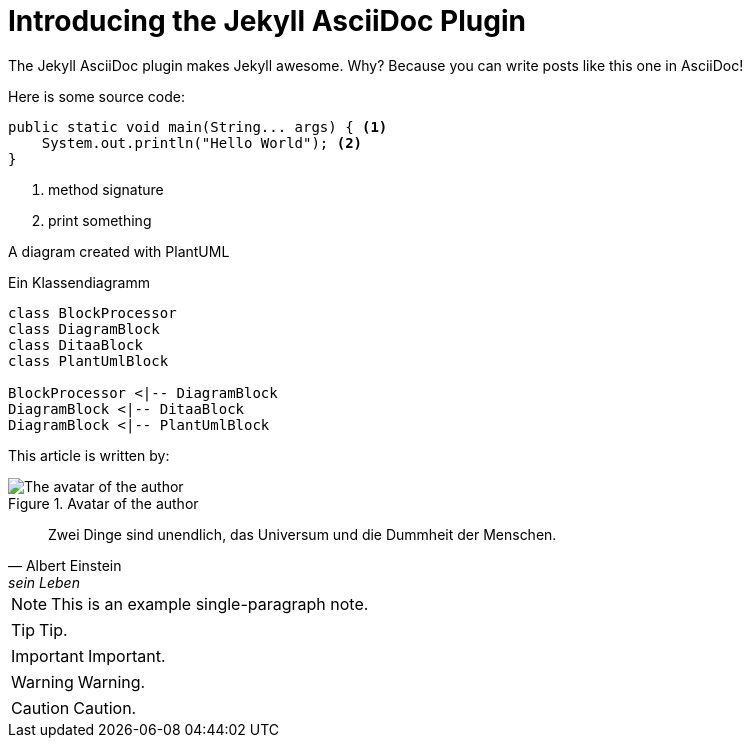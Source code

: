 = Introducing the Jekyll AsciiDoc Plugin
:page-category: Tech
:page-tags: [ruby, jekyll, asciidoctor, ssg]

The Jekyll AsciiDoc plugin makes Jekyll awesome.
Why?
Because you can write posts like this one in AsciiDoc!

Here is some source code:


[source, java, linenums]
----
public static void main(String... args) { <1>
    System.out.println("Hello World"); <2>
}
----
<1> method signature
<2> print something

A diagram created with PlantUML 

.Ein Klassendiagramm
[plantuml, first_diagram, svg]
....
class BlockProcessor
class DiagramBlock
class DitaaBlock
class PlantUmlBlock

BlockProcessor <|-- DiagramBlock
DiagramBlock <|-- DitaaBlock
DiagramBlock <|-- PlantUmlBlock
....


This article is written by:

image::avatar.svg["The avatar of the author", title="Avatar of the author"]

[quote, Albert Einstein, sein Leben]
____
Zwei Dinge sind unendlich, das Universum und die Dummheit der Menschen.
____


NOTE: This is an example
      single-paragraph note.

TIP: Tip.

IMPORTANT: Important.

WARNING: Warning.

CAUTION: Caution.
